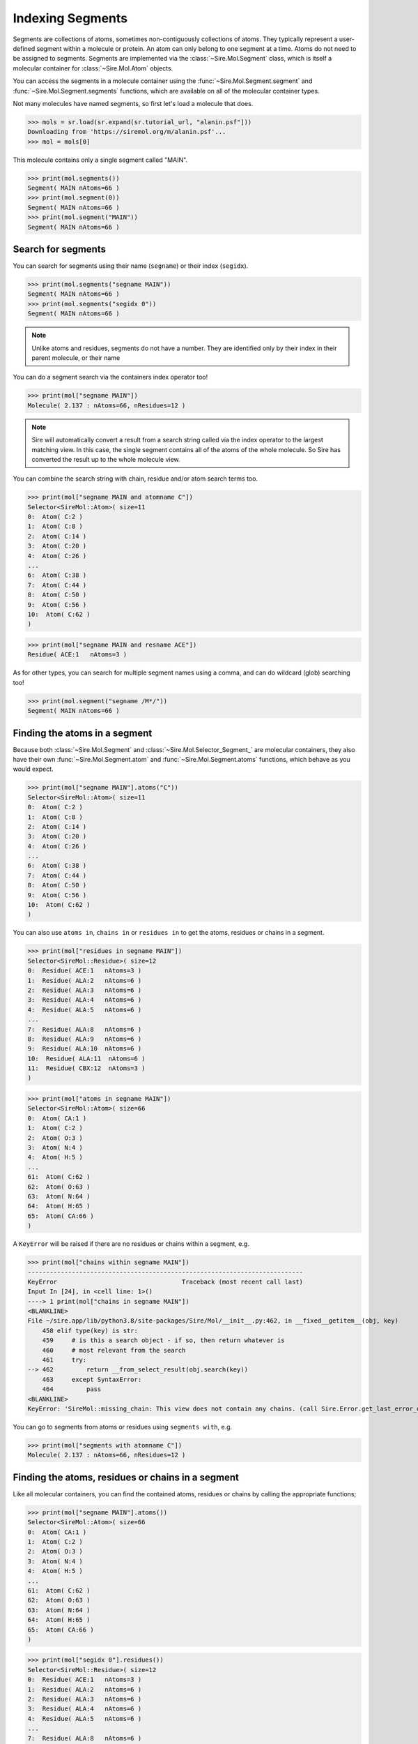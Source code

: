 =================
Indexing Segments
=================

Segments are collections of atoms, sometimes non-contiguously collections
of atoms. They typically represent a user-defined segment within a molecule
or protein. An atom can only belong to one segment at a time. Atoms do
not need to be assigned to segments. Segments are implemented via the
:class:`~Sire.Mol.Segment` class, which is itself a molecular container
for :class:`~Sire.Mol.Atom` objects.

You can access the segments in a molecule container using the
:func:`~Sire.Mol.Segment.segment` and :func:`~Sire.Mol.Segment.segments` functions,
which are available on all of the molecular container types.

Not many molecules have named segments, so first let's load a molecule
that does.

>>> mols = sr.load(sr.expand(sr.tutorial_url, "alanin.psf"]))
Downloading from 'https://siremol.org/m/alanin.psf'...
>>> mol = mols[0]

This molecule contains only a single segment called "MAIN".

>>> print(mol.segments())
Segment( MAIN nAtoms=66 )
>>> print(mol.segment(0))
Segment( MAIN nAtoms=66 )
>>> print(mol.segment("MAIN"))
Segment( MAIN nAtoms=66 )

Search for segments
-------------------

You can search for segments using their name (``segname``) or their
index (``segidx``).

>>> print(mol.segments("segname MAIN"))
Segment( MAIN nAtoms=66 )
>>> print(mol.segments("segidx 0"))
Segment( MAIN nAtoms=66 )

.. note::

   Unlike atoms and residues, segments do not have a number. They
   are identified only by their index in their parent molecule, or
   their name

You can do a segment search via the containers index operator too!

>>> print(mol["segname MAIN"])
Molecule( 2.137 : nAtoms=66, nResidues=12 )

.. note::

    Sire will automatically convert a result from a search string
    called via the index operator to the largest matching view.
    In this case, the single segment contains all of the atoms
    of the whole molecule. So Sire has converted the result up
    to the whole molecule view.

You can combine the search string with chain, residue and/or atom search
terms too.

>>> print(mol["segname MAIN and atomname C"])
Selector<SireMol::Atom>( size=11
0:  Atom( C:2 )
1:  Atom( C:8 )
2:  Atom( C:14 )
3:  Atom( C:20 )
4:  Atom( C:26 )
...
6:  Atom( C:38 )
7:  Atom( C:44 )
8:  Atom( C:50 )
9:  Atom( C:56 )
10:  Atom( C:62 )
)

>>> print(mol["segname MAIN and resname ACE"])
Residue( ACE:1   nAtoms=3 )

As for other types, you can search for multiple segment names using
a comma, and can do wildcard (glob) searching too!

>>> print(mol.segment("segname /M*/"))
Segment( MAIN nAtoms=66 )

Finding the atoms in a segment
------------------------------

Because both :class:`~Sire.Mol.Segment` and :class:`~Sire.Mol.Selector_Segment_`
are molecular containers, they also have their own
:func:`~Sire.Mol.Segment.atom` and :func:`~Sire.Mol.Segment.atoms` functions,
which behave as you would expect.

>>> print(mol["segname MAIN"].atoms("C"))
Selector<SireMol::Atom>( size=11
0:  Atom( C:2 )
1:  Atom( C:8 )
2:  Atom( C:14 )
3:  Atom( C:20 )
4:  Atom( C:26 )
...
6:  Atom( C:38 )
7:  Atom( C:44 )
8:  Atom( C:50 )
9:  Atom( C:56 )
10:  Atom( C:62 )
)

You can also use ``atoms in``, ``chains in`` or ``residues in`` to get the
atoms, residues or chains in a segment.

>>> print(mol["residues in segname MAIN"])
Selector<SireMol::Residue>( size=12
0:  Residue( ACE:1   nAtoms=3 )
1:  Residue( ALA:2   nAtoms=6 )
2:  Residue( ALA:3   nAtoms=6 )
3:  Residue( ALA:4   nAtoms=6 )
4:  Residue( ALA:5   nAtoms=6 )
...
7:  Residue( ALA:8   nAtoms=6 )
8:  Residue( ALA:9   nAtoms=6 )
9:  Residue( ALA:10  nAtoms=6 )
10:  Residue( ALA:11  nAtoms=6 )
11:  Residue( CBX:12  nAtoms=3 )
)

>>> print(mol["atoms in segname MAIN"])
Selector<SireMol::Atom>( size=66
0:  Atom( CA:1 )
1:  Atom( C:2 )
2:  Atom( O:3 )
3:  Atom( N:4 )
4:  Atom( H:5 )
...
61:  Atom( C:62 )
62:  Atom( O:63 )
63:  Atom( N:64 )
64:  Atom( H:65 )
65:  Atom( CA:66 )
)

A ``KeyError`` will be raised if there are no residues or chains within
a segment, e.g.

>>> print(mol["chains within segname MAIN"])
---------------------------------------------------------------------------
KeyError                                  Traceback (most recent call last)
Input In [24], in <cell line: 1>()
----> 1 print(mol["chains in segname MAIN"])
<BLANKLINE>
File ~/sire.app/lib/python3.8/site-packages/Sire/Mol/__init__.py:462, in __fixed__getitem__(obj, key)
    458 elif type(key) is str:
    459     # is this a search object - if so, then return whatever is
    460     # most relevant from the search
    461     try:
--> 462         return __from_select_result(obj.search(key))
    463     except SyntaxError:
    464         pass
<BLANKLINE>
KeyError: 'SireMol::missing_chain: This view does not contain any chains. (call Sire.Error.get_last_error_details() for more info)'

You can go to segments from atoms or residues using ``segments with``, e.g.

>>> print(mol["segments with atomname C"])
Molecule( 2.137 : nAtoms=66, nResidues=12 )

Finding the atoms, residues or chains in a segment
--------------------------------------------------

Like all molecular containers, you can find the contained atoms,
residues or chains by calling the appropriate functions;

>>> print(mol["segname MAIN"].atoms())
Selector<SireMol::Atom>( size=66
0:  Atom( CA:1 )
1:  Atom( C:2 )
2:  Atom( O:3 )
3:  Atom( N:4 )
4:  Atom( H:5 )
...
61:  Atom( C:62 )
62:  Atom( O:63 )
63:  Atom( N:64 )
64:  Atom( H:65 )
65:  Atom( CA:66 )
)

>>> print(mol["segidx 0"].residues())
Selector<SireMol::Residue>( size=12
0:  Residue( ACE:1   nAtoms=3 )
1:  Residue( ALA:2   nAtoms=6 )
2:  Residue( ALA:3   nAtoms=6 )
3:  Residue( ALA:4   nAtoms=6 )
4:  Residue( ALA:5   nAtoms=6 )
...
7:  Residue( ALA:8   nAtoms=6 )
8:  Residue( ALA:9   nAtoms=6 )
9:  Residue( ALA:10  nAtoms=6 )
10:  Residue( ALA:11  nAtoms=6 )
11:  Residue( CBX:12  nAtoms=3 )
)

Uniquely identifying a segment
------------------------------

You uniquely identify a segment in a molecule using its segment index
(``segidx``). You can get the index of a segment in a molecule by
calling its :func:`~Sire.Mol.Segment.index` function.

>>> print(mol.segment(0).index())
SegIdx(0)

.. warning::

    Be careful indexing by segment index. This is the index of the segment
    that uniquely identifies it within its parent molecule. It is not the
    index of the segment in an arbitrary molecular container.

Segment identifying types
-------------------------

Another way to index segments is to use the segment identifying types, i.e.
:class:`~Sire.Mol.SegName` and :class:`~Sire.Mol.SegIdx`. The
easiest way to create these is by using the function
:func:`Sire.segid`.

Use strings to create :class:`~Sire.Mol.SegName` objects,

>>> print(sr.segid("MAIN"))
SegName('MAIN')
>>> print(mol[sr.segid("MAIN")])
Segment( MAIN nAtoms=66 )

and integers to create :class:`~Sire.Mol.SegIdx` objects.

>>> print(sr.segid(0))
SegIdx(0)
>>> print(mol[sr.segid(0)])
Segment( MAIN nAtoms=66 )

You can set both a name and an index by passing in two arguments.

>>> print(mol[sr.segid("MAIN", 0)])
Segment( MAIN nAtoms=66 )
>>> print(mol[sr.segid(name="MAIN", idx=0)])
Segment( MAIN nAtoms=66 )

.. note::

    Sire will return the Segment from an index operator if a segment
    identifying type is used as the index. This is slightly different
    behaviour to how the search string operates. In practice though,
    all molecular container classes behave in the same way, so you will
    often not notice or need to know which molecular container class
    has been returned.

Iterating over segments
-----------------------

The :class:`~Sire.Mol.Selector_Segment_` class is iterable, meaning that
it can be used in loops.

>>> for segment in mol.segments():
...     print(segment)
Segment( MAIN nAtoms=66 )

This is particularly helpful when combined with loops over the atoms in
a segment.

>>> for segment in mol.segments():
...    for atom in segment.atoms("element carbon"):
...        print(segment, atom.residue(), atom)
Segment( MAIN nAtoms=66 ) Residue( ACE:1   nAtoms=3 ) Atom( CA:1 )
Segment( MAIN nAtoms=66 ) Residue( ACE:1   nAtoms=3 ) Atom( C:2 )
Segment( MAIN nAtoms=66 ) Residue( ALA:2   nAtoms=6 ) Atom( CA:6 )
Segment( MAIN nAtoms=66 ) Residue( ALA:2   nAtoms=6 ) Atom( CB:7 )
Segment( MAIN nAtoms=66 ) Residue( ALA:2   nAtoms=6 ) Atom( C:8 )
Segment( MAIN nAtoms=66 ) Residue( ALA:3   nAtoms=6 ) Atom( CA:12 )
Segment( MAIN nAtoms=66 ) Residue( ALA:3   nAtoms=6 ) Atom( CB:13 )
...
Segment( MAIN nAtoms=66 ) Residue( ALA:11  nAtoms=6 ) Atom( C:62 )
Segment( MAIN nAtoms=66 ) Residue( CBX:12  nAtoms=3 ) Atom( CA:66 )

Finding all segment names
-------------------------

You can find the names of all segments using the :class:`~Sire.Mol.Select_Segment_.names`
function.

>>> print(mol.segments().names())
[SegName('MAIN')]
